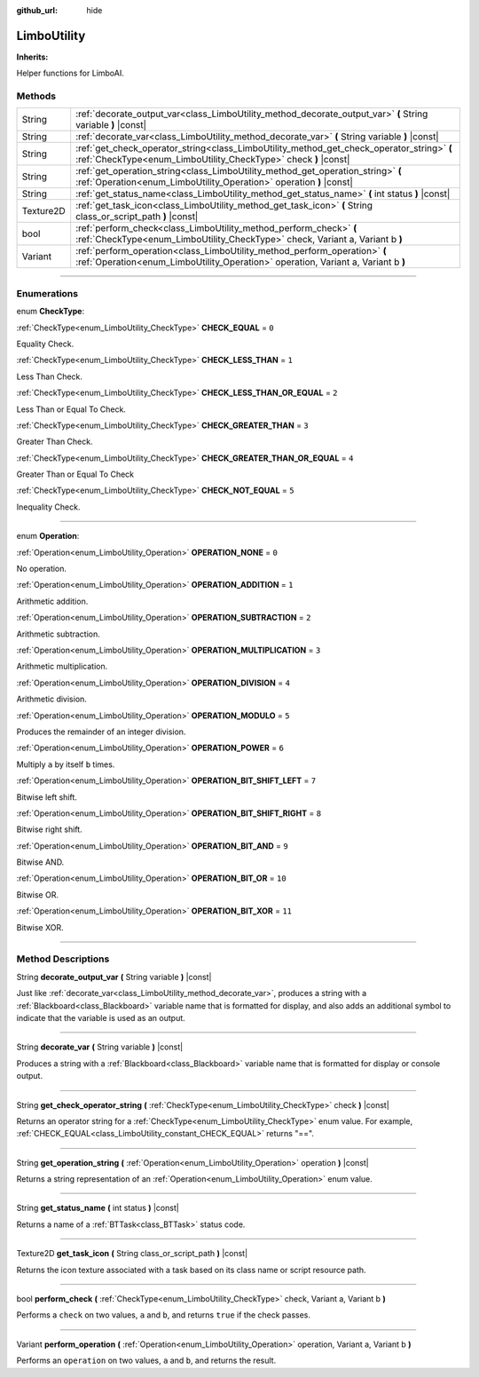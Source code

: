 :github_url: hide

.. DO NOT EDIT THIS FILE!!!
.. Generated automatically from Godot engine sources.
.. Generator: https://github.com/godotengine/godot/tree/4.2/doc/tools/make_rst.py.
.. XML source: https://github.com/godotengine/godot/tree/4.2/modules/limboai/doc_classes/LimboUtility.xml.

.. _class_LimboUtility:

LimboUtility
============

**Inherits:** 

Helper functions for LimboAI.

.. rst-class:: classref-reftable-group

Methods
-------

.. table::
   :widths: auto

   +-----------+-----------------------------------------------------------------------------------------------------------------------------------------------------------------+
   | String    | :ref:`decorate_output_var<class_LimboUtility_method_decorate_output_var>` **(** String variable **)** |const|                                                   |
   +-----------+-----------------------------------------------------------------------------------------------------------------------------------------------------------------+
   | String    | :ref:`decorate_var<class_LimboUtility_method_decorate_var>` **(** String variable **)** |const|                                                                 |
   +-----------+-----------------------------------------------------------------------------------------------------------------------------------------------------------------+
   | String    | :ref:`get_check_operator_string<class_LimboUtility_method_get_check_operator_string>` **(** :ref:`CheckType<enum_LimboUtility_CheckType>` check **)** |const|   |
   +-----------+-----------------------------------------------------------------------------------------------------------------------------------------------------------------+
   | String    | :ref:`get_operation_string<class_LimboUtility_method_get_operation_string>` **(** :ref:`Operation<enum_LimboUtility_Operation>` operation **)** |const|         |
   +-----------+-----------------------------------------------------------------------------------------------------------------------------------------------------------------+
   | String    | :ref:`get_status_name<class_LimboUtility_method_get_status_name>` **(** int status **)** |const|                                                                |
   +-----------+-----------------------------------------------------------------------------------------------------------------------------------------------------------------+
   | Texture2D | :ref:`get_task_icon<class_LimboUtility_method_get_task_icon>` **(** String class_or_script_path **)** |const|                                                   |
   +-----------+-----------------------------------------------------------------------------------------------------------------------------------------------------------------+
   | bool      | :ref:`perform_check<class_LimboUtility_method_perform_check>` **(** :ref:`CheckType<enum_LimboUtility_CheckType>` check, Variant a, Variant b **)**             |
   +-----------+-----------------------------------------------------------------------------------------------------------------------------------------------------------------+
   | Variant   | :ref:`perform_operation<class_LimboUtility_method_perform_operation>` **(** :ref:`Operation<enum_LimboUtility_Operation>` operation, Variant a, Variant b **)** |
   +-----------+-----------------------------------------------------------------------------------------------------------------------------------------------------------------+

.. rst-class:: classref-section-separator

----

.. rst-class:: classref-descriptions-group

Enumerations
------------

.. _enum_LimboUtility_CheckType:

.. rst-class:: classref-enumeration

enum **CheckType**:

.. _class_LimboUtility_constant_CHECK_EQUAL:

.. rst-class:: classref-enumeration-constant

:ref:`CheckType<enum_LimboUtility_CheckType>` **CHECK_EQUAL** = ``0``

Equality Check.

.. _class_LimboUtility_constant_CHECK_LESS_THAN:

.. rst-class:: classref-enumeration-constant

:ref:`CheckType<enum_LimboUtility_CheckType>` **CHECK_LESS_THAN** = ``1``

Less Than Check.

.. _class_LimboUtility_constant_CHECK_LESS_THAN_OR_EQUAL:

.. rst-class:: classref-enumeration-constant

:ref:`CheckType<enum_LimboUtility_CheckType>` **CHECK_LESS_THAN_OR_EQUAL** = ``2``

Less Than or Equal To Check.

.. _class_LimboUtility_constant_CHECK_GREATER_THAN:

.. rst-class:: classref-enumeration-constant

:ref:`CheckType<enum_LimboUtility_CheckType>` **CHECK_GREATER_THAN** = ``3``

Greater Than Check.

.. _class_LimboUtility_constant_CHECK_GREATER_THAN_OR_EQUAL:

.. rst-class:: classref-enumeration-constant

:ref:`CheckType<enum_LimboUtility_CheckType>` **CHECK_GREATER_THAN_OR_EQUAL** = ``4``

Greater Than or Equal To Check

.. _class_LimboUtility_constant_CHECK_NOT_EQUAL:

.. rst-class:: classref-enumeration-constant

:ref:`CheckType<enum_LimboUtility_CheckType>` **CHECK_NOT_EQUAL** = ``5``

Inequality Check.

.. rst-class:: classref-item-separator

----

.. _enum_LimboUtility_Operation:

.. rst-class:: classref-enumeration

enum **Operation**:

.. _class_LimboUtility_constant_OPERATION_NONE:

.. rst-class:: classref-enumeration-constant

:ref:`Operation<enum_LimboUtility_Operation>` **OPERATION_NONE** = ``0``

No operation.

.. _class_LimboUtility_constant_OPERATION_ADDITION:

.. rst-class:: classref-enumeration-constant

:ref:`Operation<enum_LimboUtility_Operation>` **OPERATION_ADDITION** = ``1``

Arithmetic addition.

.. _class_LimboUtility_constant_OPERATION_SUBTRACTION:

.. rst-class:: classref-enumeration-constant

:ref:`Operation<enum_LimboUtility_Operation>` **OPERATION_SUBTRACTION** = ``2``

Arithmetic subtraction.

.. _class_LimboUtility_constant_OPERATION_MULTIPLICATION:

.. rst-class:: classref-enumeration-constant

:ref:`Operation<enum_LimboUtility_Operation>` **OPERATION_MULTIPLICATION** = ``3``

Arithmetic multiplication.

.. _class_LimboUtility_constant_OPERATION_DIVISION:

.. rst-class:: classref-enumeration-constant

:ref:`Operation<enum_LimboUtility_Operation>` **OPERATION_DIVISION** = ``4``

Arithmetic division.

.. _class_LimboUtility_constant_OPERATION_MODULO:

.. rst-class:: classref-enumeration-constant

:ref:`Operation<enum_LimboUtility_Operation>` **OPERATION_MODULO** = ``5``

Produces the remainder of an integer division.

.. _class_LimboUtility_constant_OPERATION_POWER:

.. rst-class:: classref-enumeration-constant

:ref:`Operation<enum_LimboUtility_Operation>` **OPERATION_POWER** = ``6``

Multiply ``a`` by itself ``b`` times.

.. _class_LimboUtility_constant_OPERATION_BIT_SHIFT_LEFT:

.. rst-class:: classref-enumeration-constant

:ref:`Operation<enum_LimboUtility_Operation>` **OPERATION_BIT_SHIFT_LEFT** = ``7``

Bitwise left shift.

.. _class_LimboUtility_constant_OPERATION_BIT_SHIFT_RIGHT:

.. rst-class:: classref-enumeration-constant

:ref:`Operation<enum_LimboUtility_Operation>` **OPERATION_BIT_SHIFT_RIGHT** = ``8``

Bitwise right shift.

.. _class_LimboUtility_constant_OPERATION_BIT_AND:

.. rst-class:: classref-enumeration-constant

:ref:`Operation<enum_LimboUtility_Operation>` **OPERATION_BIT_AND** = ``9``

Bitwise AND.

.. _class_LimboUtility_constant_OPERATION_BIT_OR:

.. rst-class:: classref-enumeration-constant

:ref:`Operation<enum_LimboUtility_Operation>` **OPERATION_BIT_OR** = ``10``

Bitwise OR.

.. _class_LimboUtility_constant_OPERATION_BIT_XOR:

.. rst-class:: classref-enumeration-constant

:ref:`Operation<enum_LimboUtility_Operation>` **OPERATION_BIT_XOR** = ``11``

Bitwise XOR.

.. rst-class:: classref-section-separator

----

.. rst-class:: classref-descriptions-group

Method Descriptions
-------------------

.. _class_LimboUtility_method_decorate_output_var:

.. rst-class:: classref-method

String **decorate_output_var** **(** String variable **)** |const|

Just like :ref:`decorate_var<class_LimboUtility_method_decorate_var>`, produces a string with a :ref:`Blackboard<class_Blackboard>` variable name that is formatted for display, and also adds an additional symbol to indicate that the variable is used as an output.

.. rst-class:: classref-item-separator

----

.. _class_LimboUtility_method_decorate_var:

.. rst-class:: classref-method

String **decorate_var** **(** String variable **)** |const|

Produces a string with a :ref:`Blackboard<class_Blackboard>` variable name that is formatted for display or console output.

.. rst-class:: classref-item-separator

----

.. _class_LimboUtility_method_get_check_operator_string:

.. rst-class:: classref-method

String **get_check_operator_string** **(** :ref:`CheckType<enum_LimboUtility_CheckType>` check **)** |const|

Returns an operator string for a :ref:`CheckType<enum_LimboUtility_CheckType>` enum value. For example, :ref:`CHECK_EQUAL<class_LimboUtility_constant_CHECK_EQUAL>` returns "==".

.. rst-class:: classref-item-separator

----

.. _class_LimboUtility_method_get_operation_string:

.. rst-class:: classref-method

String **get_operation_string** **(** :ref:`Operation<enum_LimboUtility_Operation>` operation **)** |const|

Returns a string representation of an :ref:`Operation<enum_LimboUtility_Operation>` enum value.

.. rst-class:: classref-item-separator

----

.. _class_LimboUtility_method_get_status_name:

.. rst-class:: classref-method

String **get_status_name** **(** int status **)** |const|

Returns a name of a :ref:`BTTask<class_BTTask>` status code.

.. rst-class:: classref-item-separator

----

.. _class_LimboUtility_method_get_task_icon:

.. rst-class:: classref-method

Texture2D **get_task_icon** **(** String class_or_script_path **)** |const|

Returns the icon texture associated with a task based on its class name or script resource path.

.. rst-class:: classref-item-separator

----

.. _class_LimboUtility_method_perform_check:

.. rst-class:: classref-method

bool **perform_check** **(** :ref:`CheckType<enum_LimboUtility_CheckType>` check, Variant a, Variant b **)**

Performs a ``check`` on two values, ``a`` and ``b``, and returns ``true`` if the check passes.

.. rst-class:: classref-item-separator

----

.. _class_LimboUtility_method_perform_operation:

.. rst-class:: classref-method

Variant **perform_operation** **(** :ref:`Operation<enum_LimboUtility_Operation>` operation, Variant a, Variant b **)**

Performs an ``operation`` on two values, ``a`` and ``b``, and returns the result.

.. |virtual| replace:: :abbr:`virtual (This method should typically be overridden by the user to have any effect.)`
.. |const| replace:: :abbr:`const (This method has no side effects. It doesn't modify any of the instance's member variables.)`
.. |vararg| replace:: :abbr:`vararg (This method accepts any number of arguments after the ones described here.)`
.. |constructor| replace:: :abbr:`constructor (This method is used to construct a type.)`
.. |static| replace:: :abbr:`static (This method doesn't need an instance to be called, so it can be called directly using the class name.)`
.. |operator| replace:: :abbr:`operator (This method describes a valid operator to use with this type as left-hand operand.)`
.. |bitfield| replace:: :abbr:`BitField (This value is an integer composed as a bitmask of the following flags.)`
